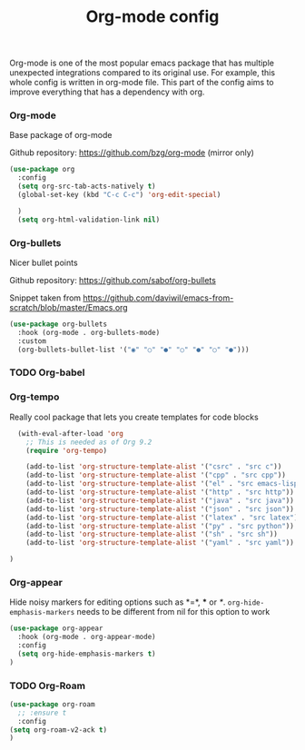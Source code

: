 #+TITLE: Org-mode config

Org-mode is one of the most popular emacs package that has multiple
unexpected integrations compared to its original use. For example,
this whole config is written in org-mode file.
This part of the config aims to improve everything that has a dependency with org.

*** Org-mode

Base package of org-mode

Github repository: https://github.com/bzg/org-mode (mirror only)
#+BEGIN_SRC emacs-lisp
  (use-package org
    :config
    (setq org-src-tab-acts-natively t)
    (global-set-key (kbd "C-c C-c") 'org-edit-special)

    )
    (setq org-html-validation-link nil)
#+END_SRC

*** Org-bullets

Nicer bullet points

Github repository: https://github.com/sabof/org-bullets

Snippet taken from https://github.com/daviwil/emacs-from-scratch/blob/master/Emacs.org
#+BEGIN_SRC emacs-lisp
(use-package org-bullets
  :hook (org-mode . org-bullets-mode)
  :custom
  (org-bullets-bullet-list '("◉" "○" "●" "○" "●" "○" "●")))
#+END_SRC

*** TODO Org-babel
*** Org-tempo

Really cool package that lets you create templates for code blocks

#+BEGIN_SRC emacs-lisp
    (with-eval-after-load 'org
      ;; This is needed as of Org 9.2
      (require 'org-tempo)

      (add-to-list 'org-structure-template-alist '("csrc" . "src c"))
      (add-to-list 'org-structure-template-alist '("cpp" . "src cpp"))
      (add-to-list 'org-structure-template-alist '("el" . "src emacs-lisp"))
      (add-to-list 'org-structure-template-alist '("http" . "src http"))
      (add-to-list 'org-structure-template-alist '("java" . "src java"))
      (add-to-list 'org-structure-template-alist '("json" . "src json"))
      (add-to-list 'org-structure-template-alist '("latex" . "src latex"))
      (add-to-list 'org-structure-template-alist '("py" . "src python"))
      (add-to-list 'org-structure-template-alist '("sh" . "src sh"))
      (add-to-list 'org-structure-template-alist '("yaml" . "src yaml"))

  )
#+END_SRC
*** Org-appear

Hide noisy markers for editing options such as *=*, *** or /*/.
=org-hide-emphasis-markers= needs to be different from nil for this option to work
#+BEGIN_SRC emacs-lisp
    (use-package org-appear
      :hook (org-mode . org-appear-mode)
      :config
      (setq org-hide-emphasis-markers t)
    )
#+END_SRC

*** TODO Org-Roam
    #+begin_src emacs-lisp
      (use-package org-roam
        ;; :ensure t
        :config
      (setq org-roam-v2-ack t)
      )
    #+end_src
    
